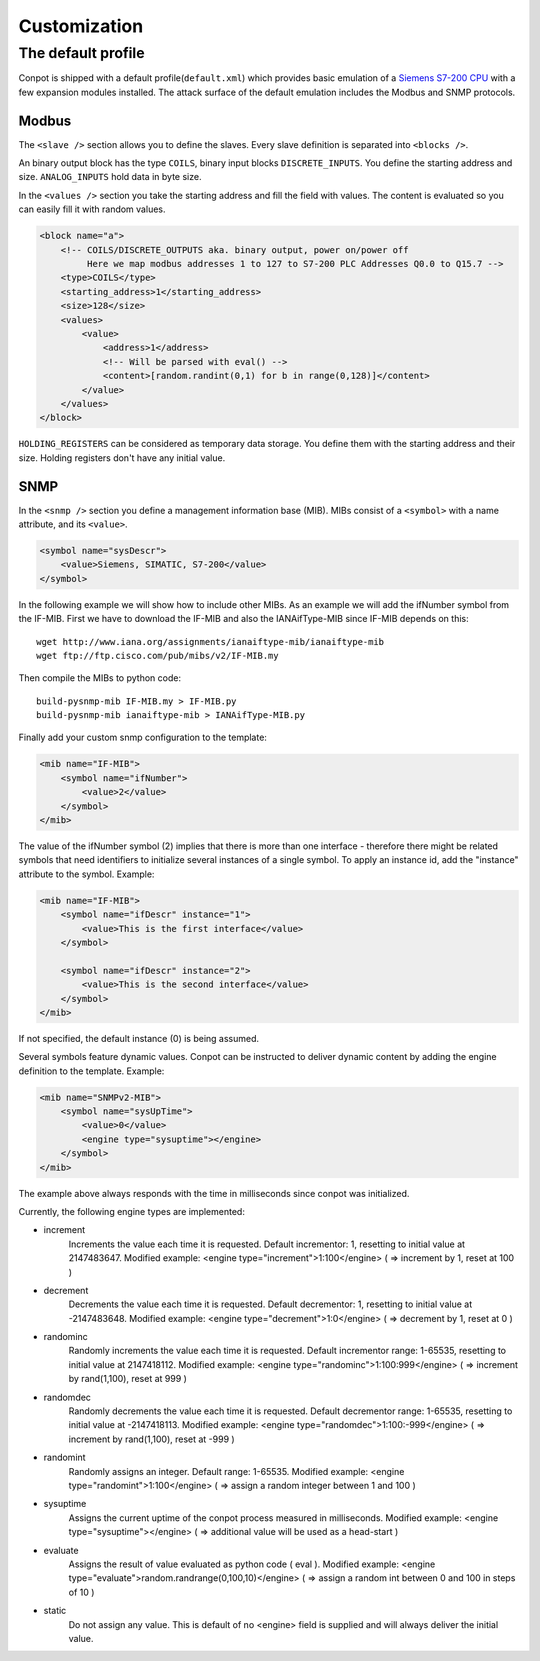 =============
Customization
=============

The default profile
-------------------

Conpot is shipped with a default profile(``default.xml``) which provides basic emulation of a
`Siemens S7-200 CPU <https://www.automation.siemens.com/mcms/programmable-logic-controller/en/simatic-s7-controller/s7-200/pages/default.aspx?HTTPS=REDIR>`_
with a few expansion modules installed. The attack surface of the default emulation includes the Modbus and SNMP protocols.

Modbus
~~~~~~

The ``<slave />`` section allows you to define the slaves. Every slave definition is separated into ``<blocks />``.

An binary output block has the type ``COILS``, binary input blocks ``DISCRETE_INPUTS``. You define the starting address
and size. ``ANALOG_INPUTS`` hold data in byte size.

In the ``<values />`` section you take the starting address and fill the field with values. The content is evaluated so
you can easily fill it with random values.

.. code-block:: xml

    <block name="a">
        <!-- COILS/DISCRETE_OUTPUTS aka. binary output, power on/power off
             Here we map modbus addresses 1 to 127 to S7-200 PLC Addresses Q0.0 to Q15.7 -->
        <type>COILS</type>
        <starting_address>1</starting_address>
        <size>128</size>
        <values>
            <value>
                <address>1</address>
                <!-- Will be parsed with eval() -->
                <content>[random.randint(0,1) for b in range(0,128)]</content>
            </value>
        </values>
    </block>

``HOLDING_REGISTERS`` can be considered as temporary data storage. You define them with the starting address and their
size. Holding registers don't have any initial value.

SNMP
~~~~

In the ``<snmp />`` section you define a management information base (MIB). MIBs consist of a ``<symbol>`` with a name
attribute, and its ``<value>``.

.. code-block:: xml

    <symbol name="sysDescr">
        <value>Siemens, SIMATIC, S7-200</value>
    </symbol>

In the following example we will show how to include other MIBs. As an example we will add the ifNumber symbol from
the IF-MIB.
First we have to download the IF-MIB and also the IANAifType-MIB since IF-MIB depends on this::

    wget http://www.iana.org/assignments/ianaiftype-mib/ianaiftype-mib
    wget ftp://ftp.cisco.com/pub/mibs/v2/IF-MIB.my

Then compile the MIBs to python code::

    build-pysnmp-mib IF-MIB.my > IF-MIB.py
    build-pysnmp-mib ianaiftype-mib > IANAifType-MIB.py

Finally add your custom snmp configuration to the template:

.. code-block:: xml

            <mib name="IF-MIB">
                <symbol name="ifNumber">
                    <value>2</value>
                </symbol>
            </mib>

The value of the ifNumber symbol (2) implies that there is more than one interface - therefore there might be related
symbols that need identifiers to initialize several instances of a single symbol. To apply an instance id, add the
"instance" attribute to the symbol. Example:

.. code-block:: xml

            <mib name="IF-MIB">
                <symbol name="ifDescr" instance="1">
                    <value>This is the first interface</value>
                </symbol>

                <symbol name="ifDescr" instance="2">
                    <value>This is the second interface</value>
                </symbol>
            </mib>

If not specified, the default instance (0) is being assumed.

Several symbols feature dynamic values. Conpot can be instructed to deliver dynamic content by adding the engine
definition to the template. Example:

.. code-block:: xml

            <mib name="SNMPv2-MIB">
                <symbol name="sysUpTime">
                    <value>0</value>
                    <engine type="sysuptime"></engine>
                </symbol>
            </mib>

The example above always responds with the time in milliseconds since conpot was initialized.

Currently, the following engine types are implemented:

* increment
    Increments the value each time it is requested. Default incrementor: 1, resetting to initial value at 2147483647.
    Modified example:    <engine type="increment">1:100</engine>    ( => increment by 1, reset at 100 )

* decrement
    Decrements the value each time it is requested. Default decrementor: 1, resetting to initial value at -2147483648.
    Modified example:    <engine type="decrement">1:0</engine>    ( => decrement by 1, reset at 0 )

* randominc
    Randomly increments the value each time it is requested. Default incrementor range: 1-65535,
    resetting to initial value at 2147418112.
    Modified example:    <engine type="randominc">1:100:999</engine>    ( => increment by rand(1,100), reset at 999 )

* randomdec
    Randomly decrements the value each time it is requested. Default decrementor range: 1-65535,
    resetting to initial value at -2147418113.
    Modified example:    <engine type="randomdec">1:100:-999</engine>    ( => increment by rand(1,100), reset at -999 )

* randomint
    Randomly assigns an integer. Default range: 1-65535.
    Modified example:    <engine type="randomint">1:100</engine>    ( => assign a random integer between 1 and 100 )

* sysuptime
    Assigns the current uptime of the conpot process measured in milliseconds.
    Modified example:    <engine type="sysuptime"></engine>    ( => additional value will be used as a head-start )

* evaluate
    Assigns the result of value evaluated as python code ( eval ).
    Modified example:    <engine type="evaluate">random.randrange(0,100,10)</engine>    ( => assign a random int between 0 and 100 in steps of 10 )

* static
    Do not assign any value. This is default of no <engine> field is supplied and will always deliver the initial value.
